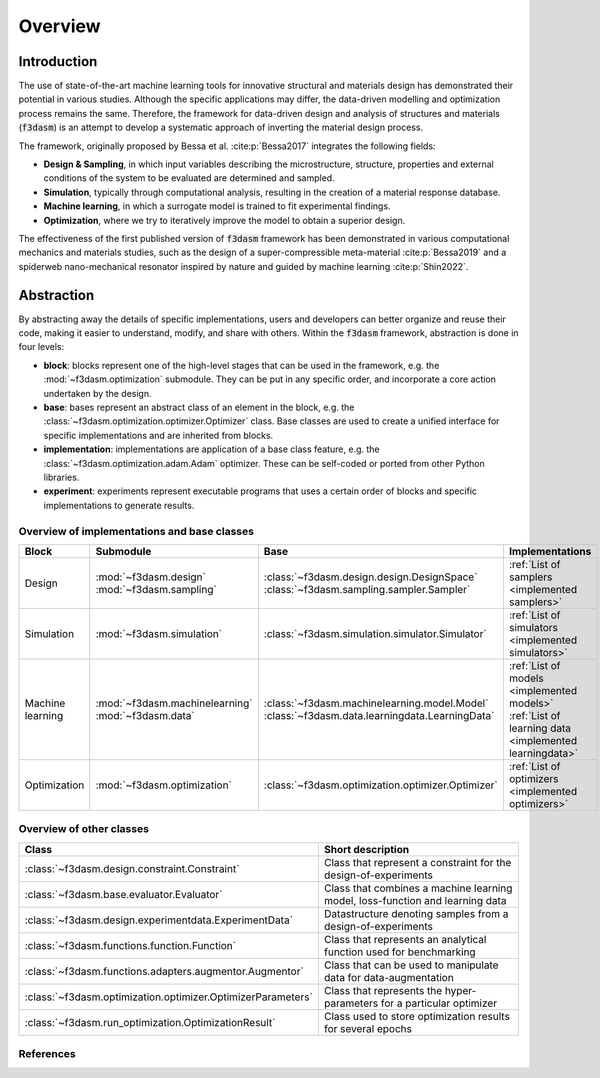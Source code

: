 Overview
========

Introduction
^^^^^^^^^^^^

The use of state-of-the-art machine learning tools for innovative structural and materials design has demonstrated their potential in various studies. 
Although the specific applications may differ, the data-driven modelling and optimization process remains the same. 
Therefore, the framework for data-driven design and analysis of structures and materials (:code:`f3dasm`) is an attempt to develop a systematic approach of inverting the material design process. 


The framework, originally proposed by Bessa et al. :cite:p:`Bessa2017` integrates the following fields:

- **Design \& Sampling**, in which input variables describing the microstructure, structure, properties and external conditions of the system to be evaluated are determined and sampled.
- **Simulation**, typically through computational analysis, resulting in the creation of a material response database.
- **Machine learning**, in which a surrogate model is trained to fit experimental findings.
- **Optimization**, where we try to iteratively improve the model to obtain a superior design.

The effectiveness of the first published version of :code:`f3dasm` framework has been demonstrated in various computational mechanics and materials studies, 
such as the design of a super-compressible meta-material :cite:p:`Bessa2019` and a spiderweb nano-mechanical resonator inspired 
by nature and guided by machine learning :cite:p:`Shin2022`. 

Abstraction
^^^^^^^^^^^

By abstracting away the details of specific implementations, users and developers can better organize and reuse their code, 
making it easier to understand, modify, and share with others. Within the :code:`f3dasm` framework, abstraction is done in four levels:

- **block**: blocks represent one of the high-level stages that can be used in the framework, e.g. the :mod:`~f3dasm.optimization` submodule. They can be put in any specific order, and incorporate a core action undertaken by the design.
- **base**: bases represent an abstract class of an element in the block, e.g. the :class:`~f3dasm.optimization.optimizer.Optimizer` class. Base classes are used to create a unified interface for specific implementations and are inherited from blocks.
- **implementation**: implementations are application of a base class feature, e.g. the :class:`~f3dasm.optimization.adam.Adam` optimizer. These can be self-coded or ported from other Python libraries.
- **experiment**: experiments represent executable programs that uses a certain order of blocks and specific implementations to generate results.

.. image:: ../img/f3dasm-blocks.svg


Overview of implementations and base classes
--------------------------------------------

================= =============================== ========================================================================== =======================================================
Block             Submodule                       Base                                                                       Implementations
================= =============================== ========================================================================== =======================================================
Design            :mod:`~f3dasm.design`           :class:`~f3dasm.design.design.DesignSpace`                                 
                  :mod:`~f3dasm.sampling`         :class:`~f3dasm.sampling.sampler.Sampler`                                  :ref:`List of samplers <implemented samplers>`
Simulation        :mod:`~f3dasm.simulation`       :class:`~f3dasm.simulation.simulator.Simulator`                            :ref:`List of simulators <implemented simulators>`
Machine learning  :mod:`~f3dasm.machinelearning`  :class:`~f3dasm.machinelearning.model.Model`                               :ref:`List of models <implemented models>`
                  :mod:`~f3dasm.data`             :class:`~f3dasm.data.learningdata.LearningData`                            :ref:`List of learning data <implemented learningdata>`
Optimization      :mod:`~f3dasm.optimization`     :class:`~f3dasm.optimization.optimizer.Optimizer`                          :ref:`List of optimizers <implemented optimizers>`
================= =============================== ========================================================================== =======================================================

Overview of other classes
-------------------------

=============================================================== ===================================================================================
Class                                                           Short description
=============================================================== ===================================================================================
:class:`~f3dasm.design.constraint.Constraint`                   Class that represent a constraint for the design-of-experiments
:class:`~f3dasm.base.evaluator.Evaluator`                       Class that combines a machine learning model, loss-function and learning data
:class:`~f3dasm.design.experimentdata.ExperimentData`           Datastructure denoting samples from a design-of-experiments                                     
:class:`~f3dasm.functions.function.Function`                    Class that represents an analytical function used for benchmarking
:class:`~f3dasm.functions.adapters.augmentor.Augmentor`         Class that can be used to manipulate data for data-augmentation
:class:`~f3dasm.optimization.optimizer.OptimizerParameters`     Class that represents the hyper-parameters for a particular optimizer
:class:`~f3dasm.run_optimization.OptimizationResult`            Class used to store optimization results for several epochs
=============================================================== ===================================================================================


References
----------

.. bibliography::